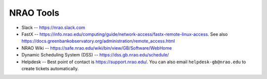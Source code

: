 .. _nrao_tools:

**********
NRAO Tools
**********

- Slack -- https://nrao.slack.com
- FastX -- https://info.nrao.edu/computing/guide/network-access/fastx-remote-linux-access. See also https://docs.greenbankobservatory.org/administration/remote_access.html
- NRAO Wiki -- https://safe.nrao.edu/wiki/bin/view/GB/Software/WebHome
- Dynamic Scheduling System (DSS) -- https://dss.gb.nrao.edu/schedule/
- Helpdesk -- Best point of contact is https://support.nrao.edu/. You can also email ``helpdesk-gb@nrao.edu`` to create tickets automatically.